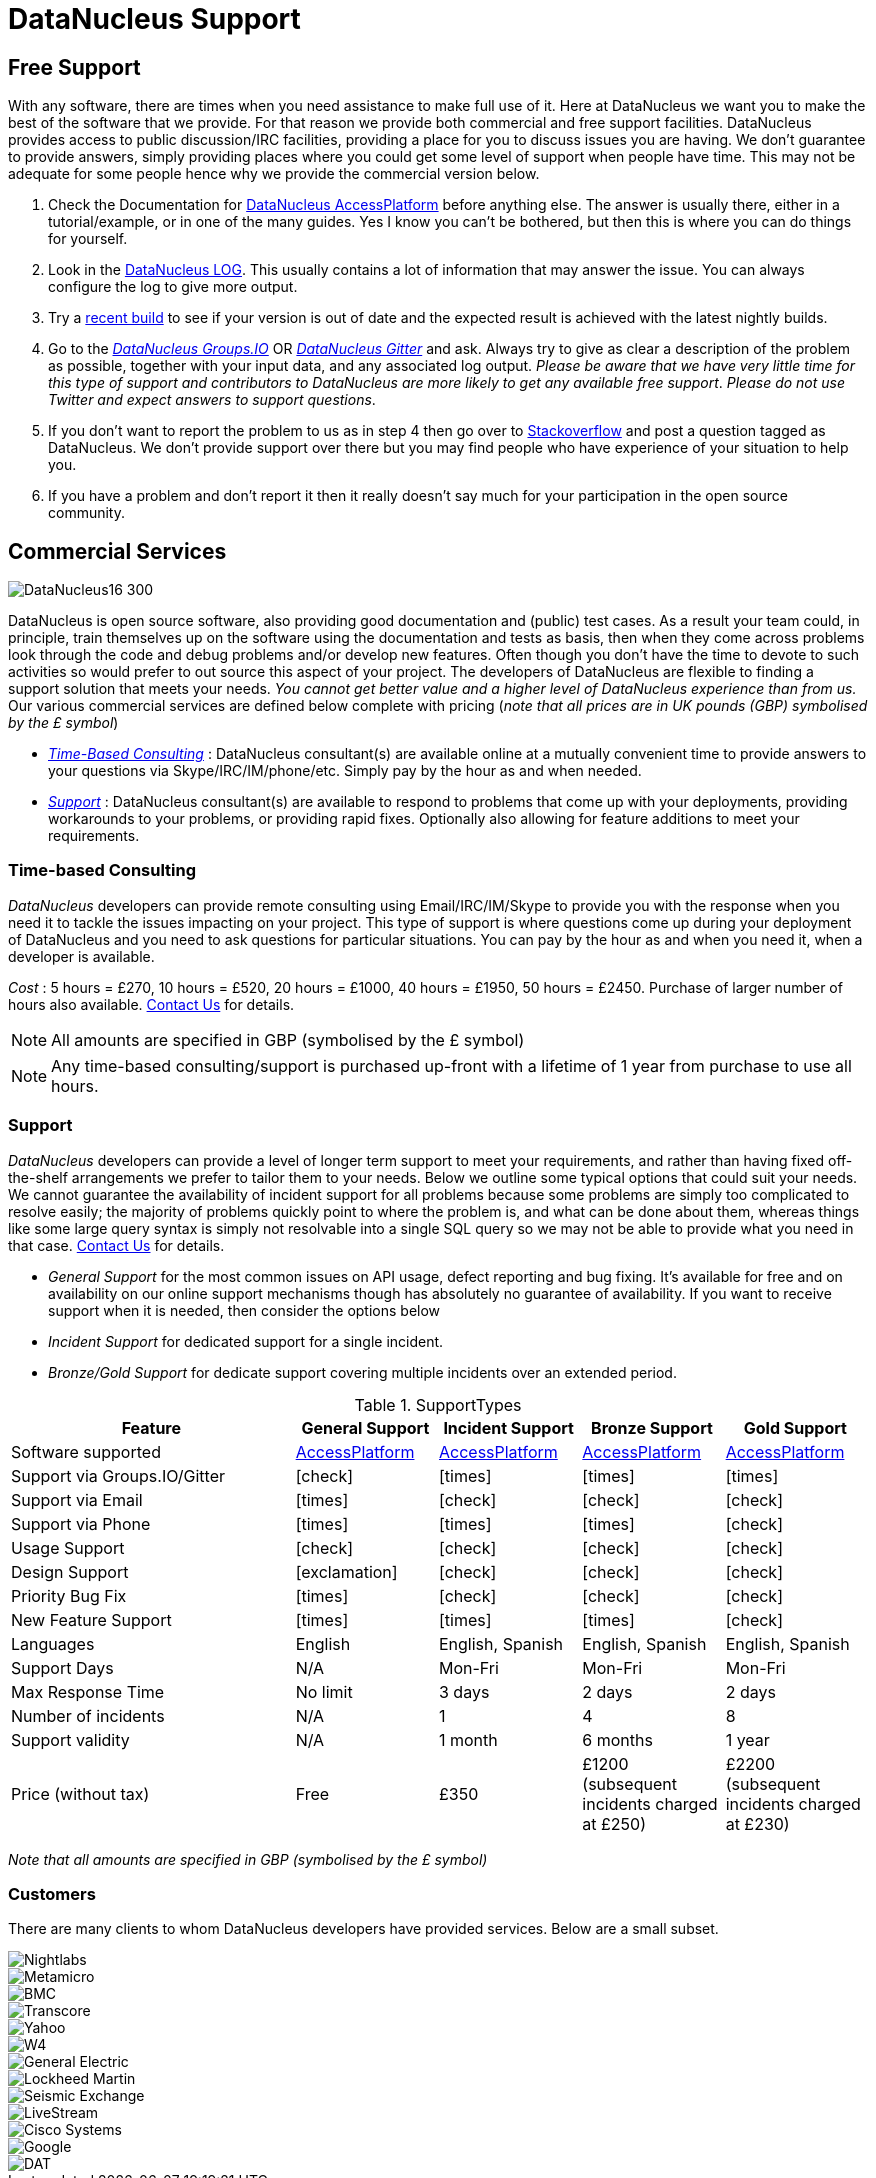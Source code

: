 [[support]]
= DataNucleus Support
:_basedir: 
:_imagesdir: images/

[[free]]
== Free Support

With any software, there are times when you need assistance to make full use of it. Here at DataNucleus we want you to make the best of the 
software that we provide. For that reason we provide both commercial and free support facilities.
DataNucleus provides access to public discussion/IRC facilities, providing a place for you to discuss issues you are having. 
We don't guarantee to provide answers, simply providing places where you could get some level of support when people have time.
This may not be adequate for some people hence why we provide the commercial version below.

. Check the Documentation for http://www.datanucleus.org/products/accessplatform/index.html[DataNucleus AccessPlatform] before anything else. 
The answer is usually there, either in a tutorial/example, or in one of the many guides. Yes I know you can't be bothered, but then this is 
where you can do things for yourself.
. Look in the http://www.datanucleus.org/products/accessplatform/logging.html[DataNucleus LOG]. This usually contains a lot of information that 
may answer the issue. You can always configure the log to give more output.
. Try a xref:download.html#nightlybuilds[recent build] to see if your version is out of date and the expected result is achieved with the latest nightly builds.
. Go to the https://groups.io/g/datanucleus[__DataNucleus Groups.IO__] OR https://gitter.im/datanucleus/Lobby[__DataNucleus Gitter__] and ask. 
Always try to give as clear a description of the problem as possible, together with 
your input data, and any associated log output. __Please be aware that we have very little time for this type of support and contributors to 
DataNucleus are more likely to get any available free support__.
__Please do not use Twitter and expect answers to support questions__.
. If you don't want to report the problem to us as in step 4 then go over to http://stackoverflow.com/questions/tagged/datanucleus[Stackoverflow] and post a question tagged as DataNucleus. 
We don't provide support over there but you may find people who have experience of your situation to help you.
. If you have a problem and don't report it then it really doesn't say much for your participation in the open source community.


[[commercial]]
== Commercial Services
image::images/logos/DataNucleus16-300.jpg[]

DataNucleus is open source software, also providing good documentation and (public) test cases. As a result
your team could, in principle, train themselves up on the software using the documentation and tests as basis,
then when they come across problems look through the code and debug problems and/or develop new features. 
Often though you don't have the time to devote to such activities so would prefer to out source this aspect of your project.
The developers of DataNucleus are flexible to finding a support solution that meets your needs.
__You cannot get better value and a higher level of DataNucleus experience than from us.__
Our various commercial services are defined below complete with pricing (_note that all prices are in UK pounds (GBP) symbolised by the £ symbol_)

* xref:support.html#timebased_consulting[__Time-Based Consulting__] : DataNucleus consultant(s) are available online at a mutually convenient time to provide answers 
to your questions via Skype/IRC/IM/phone/etc. Simply pay by the hour as and when needed.
* xref:support.html#support[__Support__] : DataNucleus consultant(s) are available to respond to problems that come up with your deployments, providing workarounds 
to your problems, or providing rapid fixes. Optionally also allowing for feature additions to meet your requirements.

[[timebased_consulting]]
=== Time-based Consulting

__DataNucleus__ developers can provide remote consulting using Email/IRC/IM/Skype to provide you with the response when you need it to tackle the 
issues impacting on your project. This type of support is where questions come up during your deployment of DataNucleus and you need to ask 
questions for particular situations. You can pay by the hour as and when you need it, when a developer is available.

__Cost__ : 5 hours = £270, 10 hours = £520, 20 hours = £1000, 40 hours = £1950, 50 hours = £2450.
Purchase of larger number of hours also available. mailto:consulting@datanucleus.com[Contact Us] for details.

NOTE: All amounts are specified in GBP (symbolised by the £ symbol)

NOTE: Any time-based consulting/support is purchased up-front with a lifetime of 1 year from purchase to use all hours.




[[support]]
=== Support

__DataNucleus__ developers can provide a level of longer term support to meet your requirements, and rather than having fixed off-the-shelf 
arrangements we prefer to tailor them to your needs. Below we outline some typical options that could suit your needs. 
We cannot guarantee the availability of incident support for all problems because some problems are simply too complicated to resolve easily; 
the majority of problems quickly point to where the problem is, and what can be done about them, whereas things like some large query syntax is 
simply not resolvable into a single SQL query so we may not be able to provide what you need in that case.
mailto:support@datanucleus.com[Contact Us] for details.

* _General Support_ for the most common issues on API usage, defect reporting and bug fixing. It's available for free and on 
availability on our online support mechanisms though has absolutely no guarantee of availability. If you want to receive support when
it is needed, then consider the options below
* _Incident Support_ for dedicated support for a single incident.
* _Bronze/Gold Support_ for dedicate support covering multiple incidents over an extended period.

[cols="4,2,2,2,2", options="header"]
.SupportTypes
|===
|Feature
|General Support
|Incident Support
|Bronze Support
|Gold Support

|Software supported
|http://www.datanucleus.org/products/accessplatform[AccessPlatform]
|http://www.datanucleus.org/products/accessplatform[AccessPlatform]
|http://www.datanucleus.org/products/accessplatform[AccessPlatform]
|http://www.datanucleus.org/products/accessplatform[AccessPlatform]

|Support via Groups.IO/Gitter
|icon:check[]
|icon:times[]
|icon:times[]
|icon:times[]

|Support via Email
|icon:times[]
|icon:check[]
|icon:check[]
|icon:check[]

|Support via Phone
|icon:times[]
|icon:times[]
|icon:times[]
|icon:check[]

|Usage Support
|icon:check[]
|icon:check[]
|icon:check[]
|icon:check[]

|Design Support
|icon:exclamation[]
|icon:check[]
|icon:check[]
|icon:check[]

|Priority Bug Fix
|icon:times[]
|icon:check[]
|icon:check[]
|icon:check[]

|New Feature Support
|icon:times[]
|icon:times[]
|icon:times[]
|icon:check[]

|Languages
|English
|English, Spanish
|English, Spanish
|English, Spanish

|Support Days
|N/A
|Mon-Fri
|Mon-Fri
|Mon-Fri

|Max Response Time
|No limit
|3 days
|2 days
|2 days

|Number of incidents
|N/A
|1
|4
|8

|Support validity
|N/A
|1 month
|6 months
|1 year

|Price (without tax)
|Free
|£350
|£1200 (subsequent incidents charged at £250)
|£2200 (subsequent incidents charged at £230)
|===

__Note that all amounts are specified in GBP (symbolised by the £ symbol)__


[[customers]]
=== Customers

There are many clients to whom DataNucleus developers have provided services. Below are a small subset.

image::images/companies/nightlabs.png[Nightlabs]
image::images/companies/metamicro.jpg[Metamicro]
image::images/companies/bmc.png[BMC]
image::images/companies/transcore.png[Transcore]
image::images/companies/yahoo.png[Yahoo]
image::images/companies/w4.png[W4]
image::images/companies/ge.png[General Electric]
image::images/companies/lockheed.png[Lockheed Martin]
image::images/companies/seismicexchange.png[Seismic Exchange]
image::images/companies/livestream.jpg[LiveStream]
image::images/companies/cisco.png[Cisco Systems]
image::images/companies/google.jpg[Google]
image::images/companies/dat.png[DAT]

